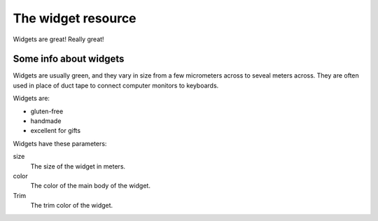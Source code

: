 ===================
The widget resource
===================

Widgets are great! Really great!

Some info about widgets
-----------------------

Widgets are usually green, and they vary in size from a few micrometers across to seveal meters across. They are often used in place of duct tape to connect computer monitors to keyboards.

Widgets are:

- gluten-free
- handmade
- excellent for gifts

Widgets have these parameters:

size
  The size of the widget in meters.
color
  The color of the main body of the widget.
Trim
  The trim color of the widget.